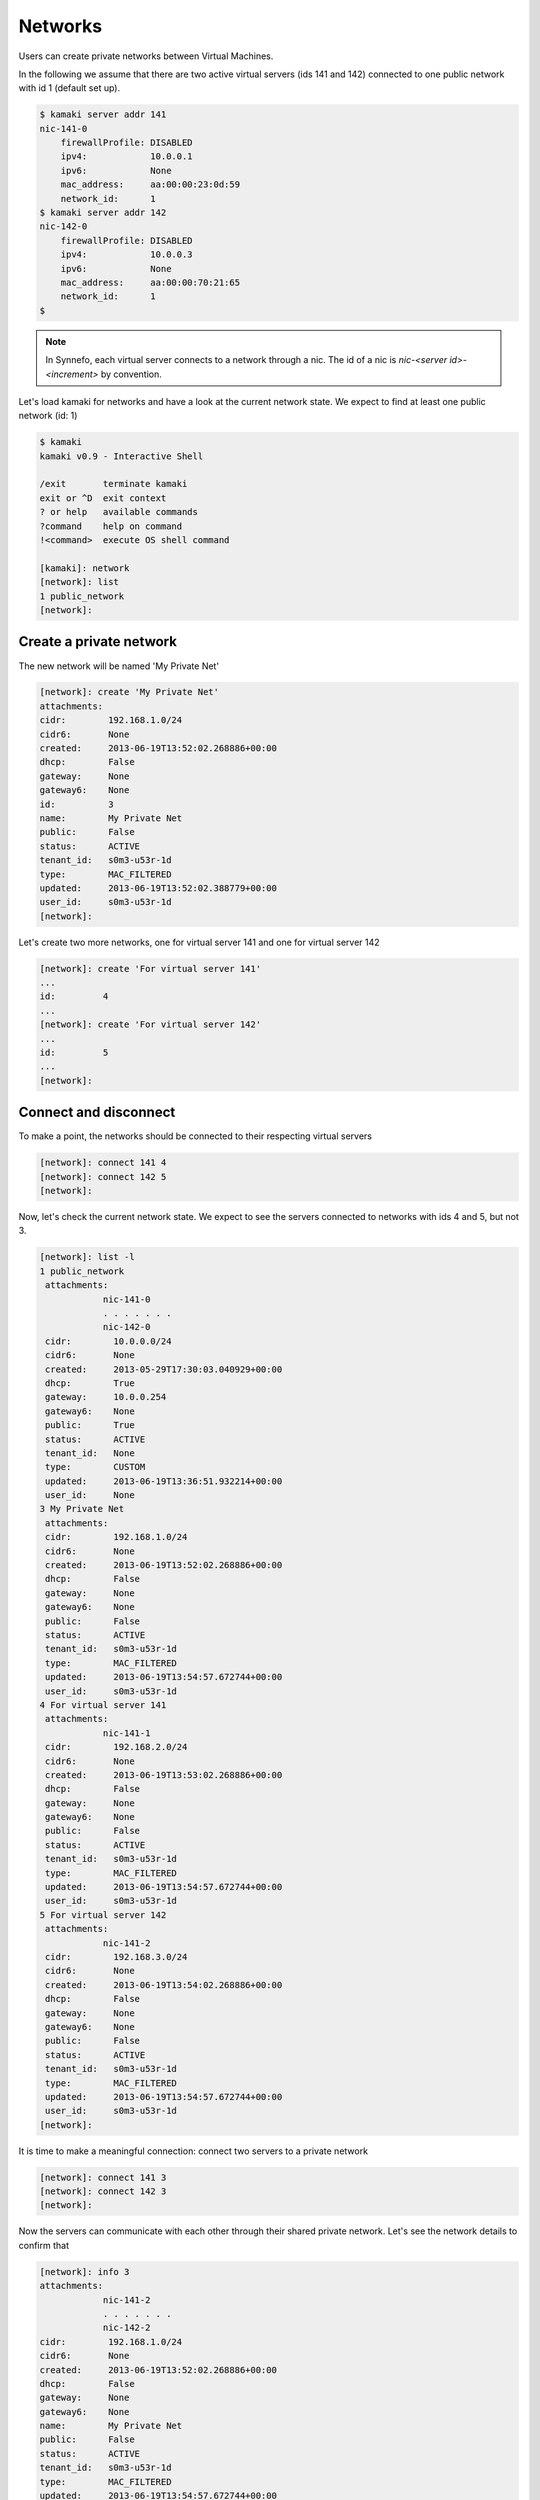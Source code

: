 Networks
========

Users can create private networks between Virtual Machines.

In the following we assume that there are two active virtual servers (ids 141
and 142) connected to one public network with id 1 (default set up).

.. code-block:: console

    $ kamaki server addr 141
    nic-141-0
        firewallProfile: DISABLED
        ipv4:            10.0.0.1
        ipv6:            None
        mac_address:     aa:00:00:23:0d:59
        network_id:      1
    $ kamaki server addr 142
    nic-142-0
        firewallProfile: DISABLED
        ipv4:            10.0.0.3
        ipv6:            None
        mac_address:     aa:00:00:70:21:65
        network_id:      1
    $

.. note:: In Synnefo, each virtual server connects to a network through a nic.
    The id of a nic is *nic-<server id>-<increment>* by convention.

Let's load kamaki for networks and have a look at the current network state. We
expect to find at least one public network (id: 1)

.. code-block:: console

    $ kamaki
    kamaki v0.9 - Interactive Shell

    /exit       terminate kamaki
    exit or ^D  exit context
    ? or help   available commands
    ?command    help on command
    !<command>  execute OS shell command

    [kamaki]: network
    [network]: list
    1 public_network
    [network]:

Create a private network
------------------------

The new network will be named 'My Private Net'

.. code-block:: console

    [network]: create 'My Private Net'
    attachments:
    cidr:        192.168.1.0/24
    cidr6:       None
    created:     2013-06-19T13:52:02.268886+00:00
    dhcp:        False
    gateway:     None
    gateway6:    None
    id:          3
    name:        My Private Net
    public:      False
    status:      ACTIVE
    tenant_id:   s0m3-u53r-1d
    type:        MAC_FILTERED
    updated:     2013-06-19T13:52:02.388779+00:00
    user_id:     s0m3-u53r-1d
    [network]:

Let's create two more networks, one for virtual server 141 and one for virtual
server 142

.. code-block:: console

    [network]: create 'For virtual server 141'
    ...
    id:         4
    ...
    [network]: create 'For virtual server 142'
    ...
    id:         5
    ...
    [network]:

Connect and disconnect
----------------------

To make a point, the networks should be connected to their respecting virtual
servers

.. code-block:: console

    [network]: connect 141 4
    [network]: connect 142 5
    [network]:

Now, let's check the current network state. We expect to see the servers
connected to networks with ids 4 and 5, but not 3.

.. code-block:: console

    [network]: list -l
    1 public_network
     attachments:
                nic-141-0
                . . . . . . .
                nic-142-0
     cidr:        10.0.0.0/24
     cidr6:       None
     created:     2013-05-29T17:30:03.040929+00:00
     dhcp:        True
     gateway:     10.0.0.254
     gateway6:    None
     public:      True
     status:      ACTIVE
     tenant_id:   None
     type:        CUSTOM
     updated:     2013-06-19T13:36:51.932214+00:00
     user_id:     None
    3 My Private Net
     attachments:
     cidr:        192.168.1.0/24
     cidr6:       None
     created:     2013-06-19T13:52:02.268886+00:00
     dhcp:        False
     gateway:     None
     gateway6:    None
     public:      False
     status:      ACTIVE
     tenant_id:   s0m3-u53r-1d
     type:        MAC_FILTERED
     updated:     2013-06-19T13:54:57.672744+00:00
     user_id:     s0m3-u53r-1d
    4 For virtual server 141
     attachments:
                nic-141-1
     cidr:        192.168.2.0/24
     cidr6:       None
     created:     2013-06-19T13:53:02.268886+00:00
     dhcp:        False
     gateway:     None
     gateway6:    None
     public:      False
     status:      ACTIVE
     tenant_id:   s0m3-u53r-1d
     type:        MAC_FILTERED
     updated:     2013-06-19T13:54:57.672744+00:00
     user_id:     s0m3-u53r-1d
    5 For virtual server 142
     attachments:
                nic-141-2
     cidr:        192.168.3.0/24
     cidr6:       None
     created:     2013-06-19T13:54:02.268886+00:00
     dhcp:        False
     gateway:     None
     gateway6:    None
     public:      False
     status:      ACTIVE
     tenant_id:   s0m3-u53r-1d
     type:        MAC_FILTERED
     updated:     2013-06-19T13:54:57.672744+00:00
     user_id:     s0m3-u53r-1d
    [network]:

It is time to make a meaningful connection: connect two servers to a private
network

.. code-block:: console

    [network]: connect 141 3
    [network]: connect 142 3
    [network]:

Now the servers can communicate with each other through their shared private
network. Let's see the network details to confirm that

.. code-block:: console

    [network]: info 3
    attachments:
                nic-141-2
                . . . . . . .
                nic-142-2
    cidr:        192.168.1.0/24
    cidr6:       None
    created:     2013-06-19T13:52:02.268886+00:00
    dhcp:        False
    gateway:     None
    gateway6:    None
    name:        My Private Net
    public:      False
    status:      ACTIVE
    tenant_id:   s0m3-u53r-1d
    type:        MAC_FILTERED
    updated:     2013-06-19T13:54:57.672744+00:00
    user_id:     s0m3-u53r-1d
    [network]:

Destroy a private network
-------------------------

Attempt to destroy the public network

.. code-block:: console

    [network]: delete 1
    (403) Network with id 1 is in use
    |  FORBIDDEN forbidden (Can not delete the public network.)
    [kamaki]:

.. warning:: Public networks cannot be destroyed in Synnefo

Attempt to destroy the useless `For virtual server 141` network

.. code-block:: console

    [network]: delete 4
    (403) Network with id 4 is in use
    [network]:

The attached virtual servers should be disconnected first (recall that the
nic-141-1 connects network with id 4 to virtual server with id 141)

.. code-block:: console

    [network]: disconnect nic-141-1
    [network]: delete 4
    [network]:

Attempt to delete the common network. Now we know that we should disconnect the
respective nics (nic-141-2, nic-142-2) first

.. code-block:: console

    [network]: disconnect nic-142-2
    [network]: disconnect nic-141-2
    (404) No nic nic-141-2 on server(virtual server) with id 141
    |  * check server(virtual server) with id 142: /server info 141
    |  * list nics for server(virtual server) with id 141:
    |        /server addr 141
    |  Network Interface nic-141-2 not found on server 141
    [network]:

Strangely, kamaki did not find any nic-141-2 nics. Why?

Answer: Get the addresses of server 141 to find out that the nic which connects
the server to network 3 is automatically renamed (nic-141-2 --> nic-141-1)

.. code-block:: console

    [network]: /server addr 141
    nic-142-0
     firewallProfile: DISABLED
     ipv4:            10.0.0.1
     ipv6:            None
     mac_address:     aa:00:00:23:0d:59
     network_id:      1
    nic-142-1
     firewallProfile: DISABLED
     ipv4:            192.168.1.0/24
     ipv6:            None
     mac_address:     aa:00:00:23:0d:60
     network_id:      1
     [network]:

.. warning:: Synnefo network server may rename the nics of a virtual server if
    another nic on the same server is deleted

Let's remove the correct nic, then, and check if any other nics are related to
the network with id 3.

.. code-block:: console

    [network]: delete nic-141-1
    [network]: info 3
    attachments:
    cidr:        192.168.1.0/24
    cidr6:       None
    ...
    [network]:

So, we are ready to destroy the network

.. code-block:: console

    [network]: delete 3
    [network]:
